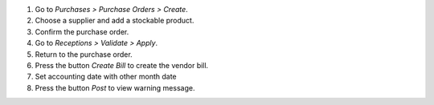 #. Go to *Purchases > Purchase Orders > Create*.
#. Choose a supplier and add a stockable product.
#. Confirm the purchase order.
#. Go to *Receptions > Validate > Apply*.
#. Return to the purchase order.
#. Press the button *Create Bill* to create the vendor bill.
#. Set accounting date with other month date
#. Press the button *Post* to view warning message.
